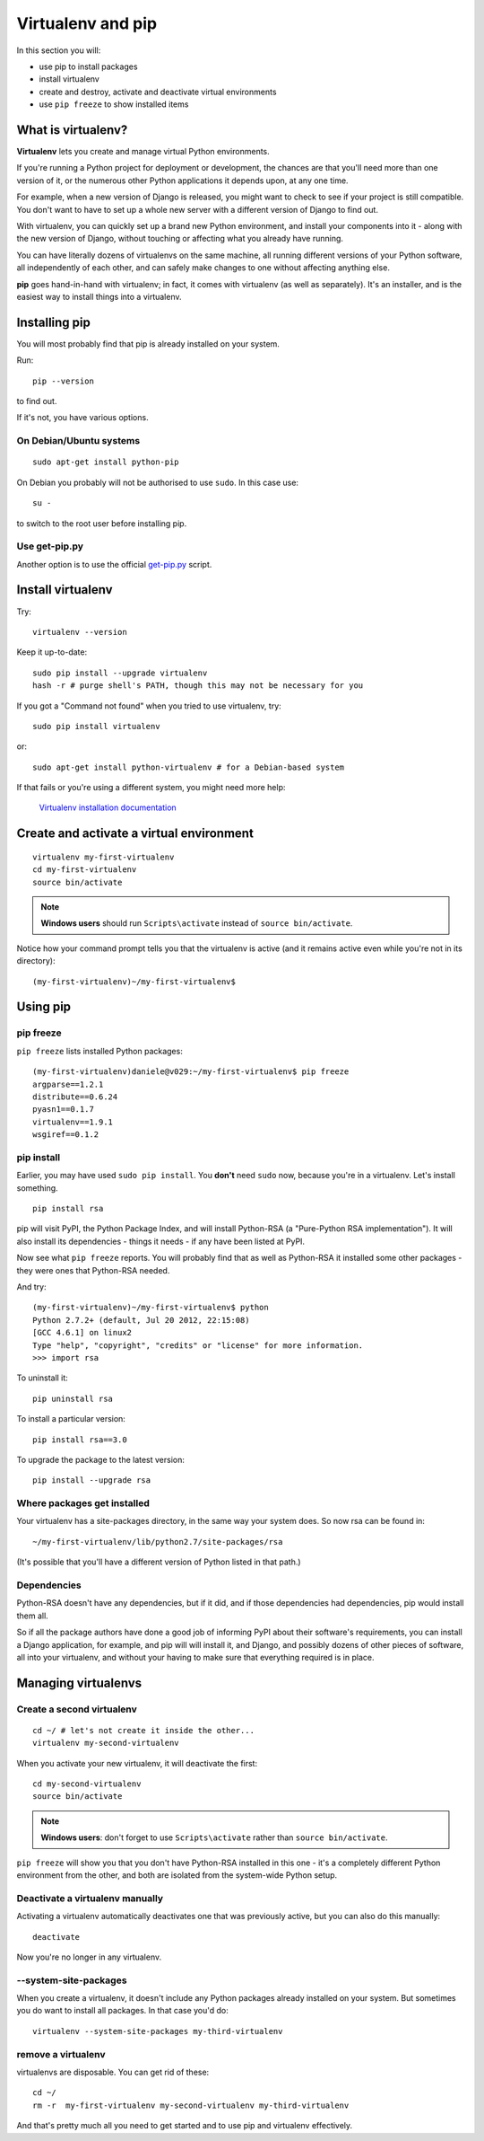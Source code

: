 ##################
Virtualenv and pip
##################

In this section you will:

*	use pip to install packages
*	install virtualenv
*	create and destroy, activate and deactivate virtual environments
*	use ``pip freeze`` to show installed items

What is virtualenv?
===================

**Virtualenv** lets you create and manage virtual Python environments.

If you're running a Python project for deployment or development, the chances
are that you'll need more than one version of it, or the numerous other Python
applications it depends upon, at any one time.

For example, when a new version of Django is released, you might want to check
to see if your project is still compatible. You don't want to have to set up a whole new
server with a different version of Django to find out.

With virtualenv, you can quickly set up a brand new Python environment, and
install your components into it - along with the new version of Django,
without touching or affecting what you already have running.

You can have literally dozens of virtualenvs on the same machine, all running
different versions of your Python software, all independently of each other,
and can safely make changes to one without affecting anything else.

**pip** goes hand-in-hand with virtualenv; in fact, it comes with virtualenv
(as well as separately). It's an installer, and is the easiest way to install
things into a virtualenv.

Installing pip
==============

You will most probably find that pip is already installed on your system.

Run::

    pip --version

to find out.

If it's not, you have various options.

On Debian/Ubuntu systems
------------------------

::

    sudo apt-get install python-pip

On Debian you probably will not be authorised to use ``sudo``.  In this case use::

    su -

to switch to the root user before installing pip.


Use get-pip.py
--------------

Another option is to use the official `get-pip.py <https://pip.pypa.io/en/stable/installing/#installing-with-get-pip-py>`_ script.



Install virtualenv
==================

Try::

    virtualenv --version

Keep it up-to-date::

    sudo pip install --upgrade virtualenv
    hash -r # purge shell's PATH, though this may not be necessary for you

If you got a "Command not found" when you tried to use virtualenv, try::

    sudo pip install virtualenv

or::

    sudo apt-get install python-virtualenv # for a Debian-based system

If that fails or you're using a different system, you might need more help:

    `Virtualenv installation documentation
    <http://www.virtualenv.org/en/latest/#installation>`_


Create and activate a virtual environment
=========================================

::

    virtualenv my-first-virtualenv
    cd my-first-virtualenv
    source bin/activate

.. note:: **Windows users** should run ``Scripts\activate`` instead of ``source bin/activate``.

Notice how your command prompt tells you that the virtualenv is active (and it remains active even
while you're not in its directory)::

    (my-first-virtualenv)~/my-first-virtualenv$


Using pip
=========

pip freeze
----------

``pip freeze`` lists installed Python packages::

    (my-first-virtualenv)daniele@v029:~/my-first-virtualenv$ pip freeze
    argparse==1.2.1
    distribute==0.6.24
    pyasn1==0.1.7
    virtualenv==1.9.1
    wsgiref==0.1.2

pip install
-----------

Earlier, you may have used ``sudo pip install``. You **don't** need ``sudo``
now, because you're in a virtualenv. Let's install something.

::

    pip install rsa

pip will visit PyPI, the Python Package Index, and will install Python-RSA (a
"Pure-Python RSA implementation"). It will also install its dependencies -
things it needs - if any have been listed at PyPI.

Now see what ``pip freeze`` reports. You will probably find that as well as
Python-RSA it installed some other packages - they were ones that Python-RSA
needed.

And try::

    (my-first-virtualenv)~/my-first-virtualenv$ python
    Python 2.7.2+ (default, Jul 20 2012, 22:15:08)
    [GCC 4.6.1] on linux2
    Type "help", "copyright", "credits" or "license" for more information.
    >>> import rsa

To uninstall it::

    pip uninstall rsa

To install a particular version::

    pip install rsa==3.0

To upgrade the package to the latest version::

    pip install --upgrade rsa

Where packages get installed
----------------------------

Your virtualenv has a site-packages directory, in the same way your system does. So now rsa can be found in::

    ~/my-first-virtualenv/lib/python2.7/site-packages/rsa

(It's possible that you'll have a different version of Python listed in that
path.)

Dependencies
------------

Python-RSA doesn't have any dependencies, but if it did, and if those
dependencies had dependencies, pip would install them all.

So if all the package authors have done a good job of informing PyPI about
their software's requirements, you can install a Django application, for
example, and pip will will install it, and Django, and possibly dozens of other
pieces of software, all into your virtualenv, and without your having to make
sure that everything required is in place.

Managing virtualenvs
====================

Create a second virtualenv
--------------------------

::

    cd ~/ # let's not create it inside the other...
    virtualenv my-second-virtualenv

When you activate your new virtualenv, it will deactivate the first::

    cd my-second-virtualenv
    source bin/activate

.. note:: **Windows users**: don't forget to use ``Scripts\activate`` rather than ``source bin/activate``.

``pip freeze`` will show you that you don't have Python-RSA installed in this
one - it's a completely different Python environment from the other, and both
are isolated from the system-wide Python setup.

Deactivate a virtualenv manually
--------------------------------

Activating a virtualenv automatically deactivates one that was previously
active, but you can also do this manually::

    deactivate

Now you're no longer in any virtualenv.

--system-site-packages
-----------------------

When you create a virtualenv, it doesn't include any Python packages already
installed on your system. But sometimes you do want to install all packages. In that
case you'd do::

    virtualenv --system-site-packages my-third-virtualenv

remove a virtualenv
-------------------

virtualenvs are disposable. You can get rid of these::

    cd ~/
    rm -r  my-first-virtualenv my-second-virtualenv my-third-virtualenv

And that's pretty much all you need to get started and to use pip and
virtualenv effectively.
